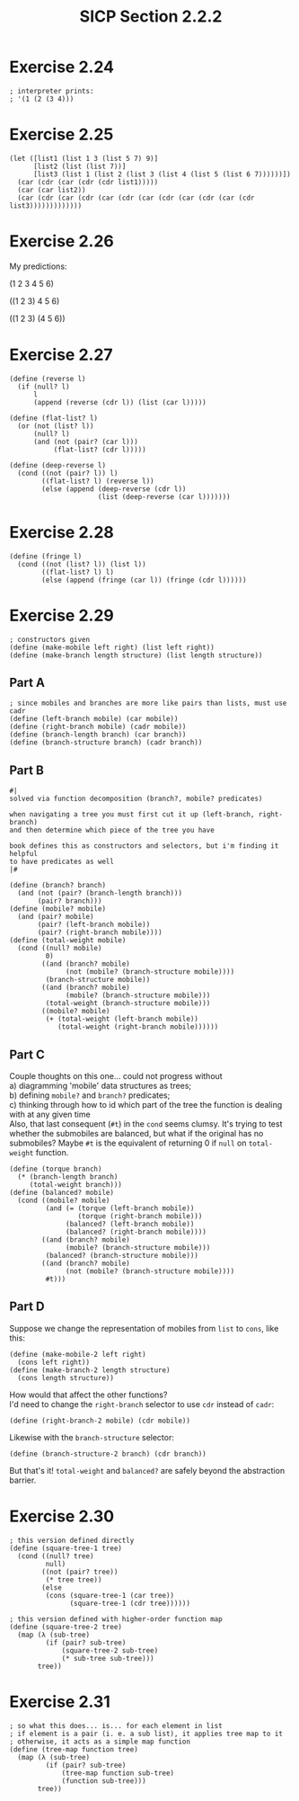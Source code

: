 #+HTML_LINK_UP: ../../index.html
#+HTML_LINK_HOME: ../../index.html
#+TITLE: SICP Section 2.2.2
* Exercise 2.24
#+BEGIN_SRC racket
; interpreter prints:
; '(1 (2 (3 4)))
#+END_SRC
* Exercise 2.25
#+BEGIN_SRC racket
(let ([list1 (list 1 3 (list 5 7) 9)]
      [list2 (list (list 7))]
      [list3 (list 1 (list 2 (list 3 (list 4 (list 5 (list 6 7))))))])
  (car (cdr (car (cdr (cdr list1)))))
  (car (car list2))
  (car (cdr (car (cdr (car (cdr (car (cdr (car (cdr (car (cdr list3)))))))))))))
#+END_SRC
* Exercise 2.26
My predictions:

(1 2 3 4 5 6)

((1 2 3) 4 5 6)

((1 2 3) (4 5 6))
* Exercise 2.27
#+BEGIN_SRC racket
(define (reverse l)
  (if (null? l)
      l
      (append (reverse (cdr l)) (list (car l)))))

(define (flat-list? l)
  (or (not (list? l))
      (null? l)
      (and (not (pair? (car l)))
           (flat-list? (cdr l)))))

(define (deep-reverse l)
  (cond ((not (pair? l)) l)
        ((flat-list? l) (reverse l))
        (else (append (deep-reverse (cdr l))
                      (list (deep-reverse (car l)))))))
#+END_SRC
* Exercise 2.28
#+BEGIN_SRC racket
(define (fringe l)
  (cond ((not (list? l)) (list l))
        ((flat-list? l) l)
        (else (append (fringe (car l)) (fringe (cdr l))))))
#+END_SRC
* Exercise 2.29
#+BEGIN_SRC racket
; constructors given
(define (make-mobile left right) (list left right))
(define (make-branch length structure) (list length structure))
#+END_SRC
** Part A
#+BEGIN_SRC racket
; since mobiles and branches are more like pairs than lists, must use cadr
(define (left-branch mobile) (car mobile))
(define (right-branch mobile) (cadr mobile))
(define (branch-length branch) (car branch))
(define (branch-structure branch) (cadr branch))
#+END_SRC
** Part B
#+BEGIN_SRC racket
#|
solved via function decomposition (branch?, mobile? predicates)

when navigating a tree you must first cut it up (left-branch, right-branch)
and then determine which piece of the tree you have

book defines this as constructors and selectors, but i'm finding it helpful
to have predicates as well
|#

(define (branch? branch)
  (and (not (pair? (branch-length branch)))
       (pair? branch)))
(define (mobile? mobile)
  (and (pair? mobile)
       (pair? (left-branch mobile))
       (pair? (right-branch mobile))))
(define (total-weight mobile)
  (cond ((null? mobile)
         0)
        ((and (branch? mobile)
              (not (mobile? (branch-structure mobile))))
         (branch-structure mobile))
        ((and (branch? mobile)
              (mobile? (branch-structure mobile)))
         (total-weight (branch-structure mobile)))
        ((mobile? mobile)
         (+ (total-weight (left-branch mobile))
            (total-weight (right-branch mobile))))))
#+END_SRC
** Part C
Couple thoughts on this one... could not progress without\\
a) diagramming 'mobile' data structures as trees;\\
b) defining ~mobile?~ and ~branch?~ predicates;\\
c) thinking through how to id which part of the tree the function is dealing with at any given time\\

Also, that last consequent (~#t~) in the ~cond~ seems clumsy. It's trying to test whether the submobiles are balanced, but what if the original has no submobiles? Maybe ~#t~ is the equivalent of returning 0 if ~null~ on ~total-weight~ function.
#+BEGIN_SRC racket
(define (torque branch)
  (* (branch-length branch)
     (total-weight branch)))
(define (balanced? mobile)
  (cond ((mobile? mobile)
         (and (= (torque (left-branch mobile))
                 (torque (right-branch mobile)))
              (balanced? (left-branch mobile))
              (balanced? (right-branch mobile))))
        ((and (branch? mobile)
              (mobile? (branch-structure mobile)))
         (balanced? (branch-structure mobile)))
        ((and (branch? mobile)
              (not (mobile? (branch-structure mobile))))
         #t)))
#+END_SRC
** Part D
Suppose we change the representation of mobiles from ~list~ to ~cons~, like this:
#+BEGIN_SRC racket
(define (make-mobile-2 left right)
  (cons left right))
(define (make-branch-2 length structure)
  (cons length structure))
#+END_SRC
How would that affect the other functions?\\

I'd need to change the ~right-branch~ selector to use ~cdr~ instead of ~cadr~:
#+BEGIN_SRC racket
(define (right-branch-2 mobile) (cdr mobile))
#+END_SRC
Likewise with the ~branch-structure~ selector:
#+BEGIN_SRC racket
(define (branch-structure-2 branch) (cdr branch))
#+END_SRC
But that's it! ~total-weight~ and ~balanced?~ are safely beyond the abstraction barrier.
* Exercise 2.30
#+BEGIN_SRC racket
; this version defined directly
(define (square-tree-1 tree)
  (cond ((null? tree)
         null)
        ((not (pair? tree))
         (* tree tree))
        (else
         (cons (square-tree-1 (car tree))
               (square-tree-1 (cdr tree))))))

; this version defined with higher-order function map
(define (square-tree-2 tree)
  (map (λ (sub-tree)
         (if (pair? sub-tree)
             (square-tree-2 sub-tree)
             (* sub-tree sub-tree)))
       tree))
#+END_SRC
* Exercise 2.31
#+BEGIN_SRC racket
; so what this does... is... for each element in list
; if element is a pair (i. e. a sub list), it applies tree map to it
; otherwise, it acts as a simple map function
(define (tree-map function tree)
  (map (λ (sub-tree)
         (if (pair? sub-tree)
             (tree-map function sub-tree)
             (function sub-tree)))
       tree))
#+END_SRC
